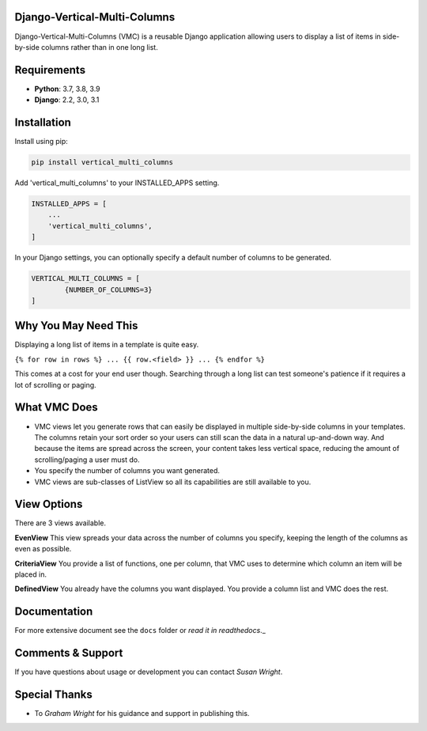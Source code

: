 Django-Vertical-Multi-Columns
-----------------------------
Django-Vertical-Multi-Columns (VMC) is a reusable Django application allowing users
to display a list of items in side-by-side columns rather than in one long list.

|comparison|

Requirements
------------
* **Python**: 3.7, 3.8, 3.9
* **Django**: 2.2, 3.0, 3.1

Installation
------------
Install using pip:

.. code-block:: sh

    pip install vertical_multi_columns

Add 'vertical_multi_columns' to your INSTALLED_APPS setting.

.. code-block:: python

    INSTALLED_APPS = [
        ...
        'vertical_multi_columns',
    ]
	
In your Django settings, you can optionally specify a default number of columns to be generated.

.. code-block:: python

	VERTICAL_MULTI_COLUMNS = [
		{NUMBER_OF_COLUMNS=3}
	]	

Why You May Need This
---------------------
Displaying a long list of items in a template is quite easy.

``{% for row in rows %} ... {{ row.<field> }} ... {% endfor %}``

This comes at a cost for your end user though. Searching through a long list can test someone's patience if it requires a lot of scrolling or paging.

What VMC Does
-------------
* VMC views let you generate rows that can easily be displayed in multiple side-by-side columns in your templates. The columns retain your sort order so your users can still scan the data in a natural up-and-down way. And because the items are spread across the screen, your content takes  less vertical space, reducing the amount of scrolling/paging a user must do.
* You specify the number of columns you want generated.
* VMC views are sub-classes of ListView so all its capabilities are still available to you.

View Options
------------
There are 3 views available.

**EvenView**
This view spreads your data across the number of columns you specify, keeping the length of the columns as even as possible.

|evenview|

**CriteriaView**
You provide a list of functions, one per column, that VMC uses to determine which column an item will be placed in.

|criteriaview|

**DefinedView**
You already have the columns you want displayed. You provide a column list and VMC does the rest.
 
|definedview|

Documentation
-------------
For more extensive document see the ``docs`` folder or `read it in readthedocs`._

.. _`read it in readthedocs`: https://django-vertical-multi-columns.readthedocs.io/en/latest/index.html

Comments & Support
------------------
If you have questions about usage or development you can contact `Susan Wright`.

Special Thanks
--------------

* To `Graham Wright` for his guidance and support in publishing this.

.. _`Susan Wright`: mailto:lsusanwright573@gmail.com
.. _`Graham Wright`: https://github.com/gwright99/gwright99.github.io
.. _`read the docs`: TBD
.. _`mailing list`: TBD

.. |comparison| image:: https://user-images.githubusercontent.com/31971607/104608321-bbe9d100-564f-11eb-96ba-270fc192ef4b.gif
	:alt: Comparison

.. |evenview| image:: https://user-images.githubusercontent.com/31971607/104608352-c4daa280-564f-11eb-8084-2e78bf6ca1ce.gif
    :alt: EvenView
	
.. |criteriaview| image:: https://user-images.githubusercontent.com/31971607/104204473-51d8ee00-53fb-11eb-9824-11f835292ef4.gif
	:alt: CriteriaView
	
.. |definedview| image:: https://user-images.githubusercontent.com/31971607/104204480-53a2b180-53fb-11eb-91f9-98d624ccd170.gif
	:alt: DefinedView
